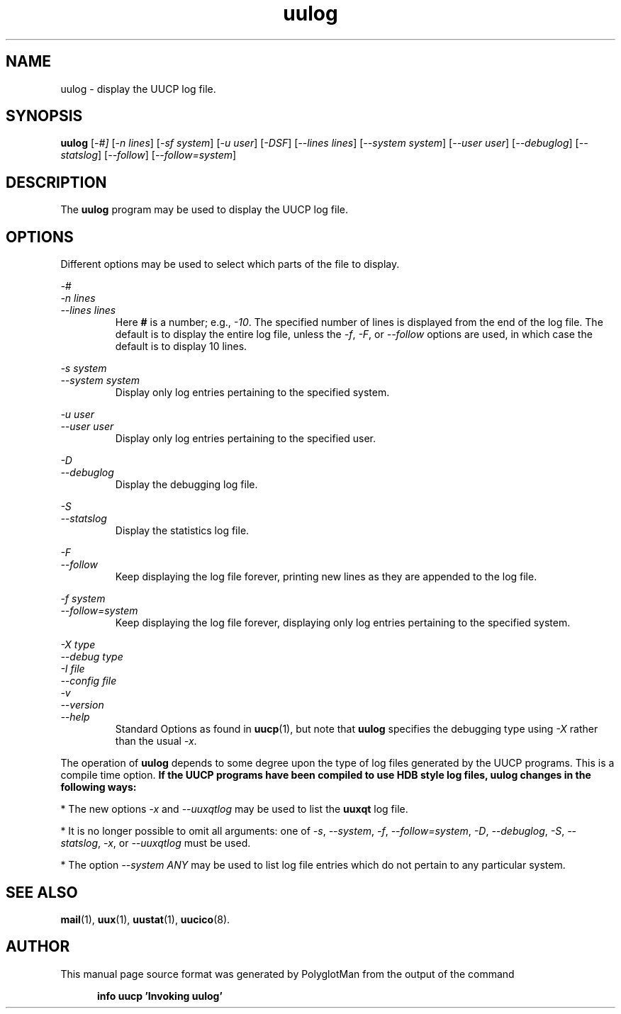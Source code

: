 .TH uulog 1 "Taylor UUCP 1.07"
.\"  manual page source format generated by PolyglotMan v3.0.8+X.Org,
.\"  available at http://polyglotman.sourceforge.net/
.SH NAME
uulog \- display the UUCP log file.
.SH SYNOPSIS
.B uulog
.RI [ \-#]
.RI [ \-n\ lines ]
.RI [ \-sf\ system ]
.RI [ \-u\ user ]
.RI [ \-DSF ]
.RI [ \-\-lines\ lines ]
.RI [ \-\-system\ system ]
.RI [ \-\-user\ user ]
.RI [ \-\-debuglog ]
.RI [ \-\-statslog ]
.RI [ \-\-follow ]
.RI [ \-\-follow=system ]
.SH DESCRIPTION
The \fBuulog\fR program may be used to display the UUCP log file.
.SH OPTIONS
Different options may be used to select which parts of the file to
display.
.LP
\fI\-#\fR
.br
\fI\-n lines\fR
.br
\fI\-\-lines lines\fR
.RS 7
Here \fB#\fR is a number; e.g., \fI\-10\fR. The specified number of lines
is displayed from the end of the log file. The default is to
display the entire log file, unless the \fI\-f\fR, \fI\-F\fR, or \fI\-\-follow\fR
options are used, in which case the default is to display 10 lines.
.RE
.LP
\fI\-s system\fR
.br
\fI\-\-system system\fR
.RS 7
Display only log entries pertaining to the specified system.
.RE
.LP
\fI\-u user\fR
.br
\fI\-\-user user\fR
.RS 7
Display only log entries pertaining to the specified user.
.RE
.LP
\fI\-D\fR
.br
\fI\-\-debuglog\fR
.RS 7
Display the debugging log file.
.RE
.LP
\fI\-S\fR
.br
\fI\-\-statslog\fR
.RS 7
Display the statistics log file.
.RE
.LP
\fI\-F\fR
.br
\fI\-\-follow\fR
.RS 7
Keep displaying the log file forever, printing new lines as they
are appended to the log file.
.RE
.LP
\fI\-f system\fR
.br
\fI\-\-follow=system\fR
.RS 7
Keep displaying the log file forever, displaying only log entries
pertaining to the specified system.
.RE
.LP
\fI\-X type\fR
.br
\fI\-\-debug type\fR
.br
\fI\-I file\fR
.br
\fI\-\-config file\fR
.br
\fI\-v\fR
.br
\fI\-\-version\fR
.br
\fI\-\-help\fR
.RS 7
Standard Options as found in
.BR uucp (1),
but note that \fBuulog\fR specifies the
debugging type using \fI\-X\fR rather than the usual \fI\-x\fR.
.RE
.LP
The operation of \fBuulog\fR depends to some degree upon the type of log
files generated by the UUCP programs. This is a compile time option.
.B If the UUCP programs have been compiled to use HDB style log files,
.B uulog changes in the following ways:
.LP
* The new options \fI\-x\fR and \fI\-\-uuxqtlog\fR may be used to list the
\fBuuxqt\fR log file.
.LP
* It is no longer possible to omit all arguments: one of \fI\-s\fR,
\fI\-\-system\fR, \fI\-f\fR, \fI\-\-follow=system\fR, \fI\-D\fR, \fI\-\-debuglog\fR, \fI\-S\fR,
\fI\-\-statslog\fR, \fI\-x\fR, or \fI\-\-uuxqtlog\fR must be used.
.LP
* The option \fI\-\-system ANY\fR may be used to list log file entries
which do not pertain to any particular system.
.SH SEE ALSO
.BR mail (1),
.BR uux (1),
.BR uustat (1),
.BR uucico (8).
.SH AUTHOR
This manual page source format was generated by PolyglotMan
from the output of the command

.RS 5
.B info uucp 'Invoking uulog'
.RE

